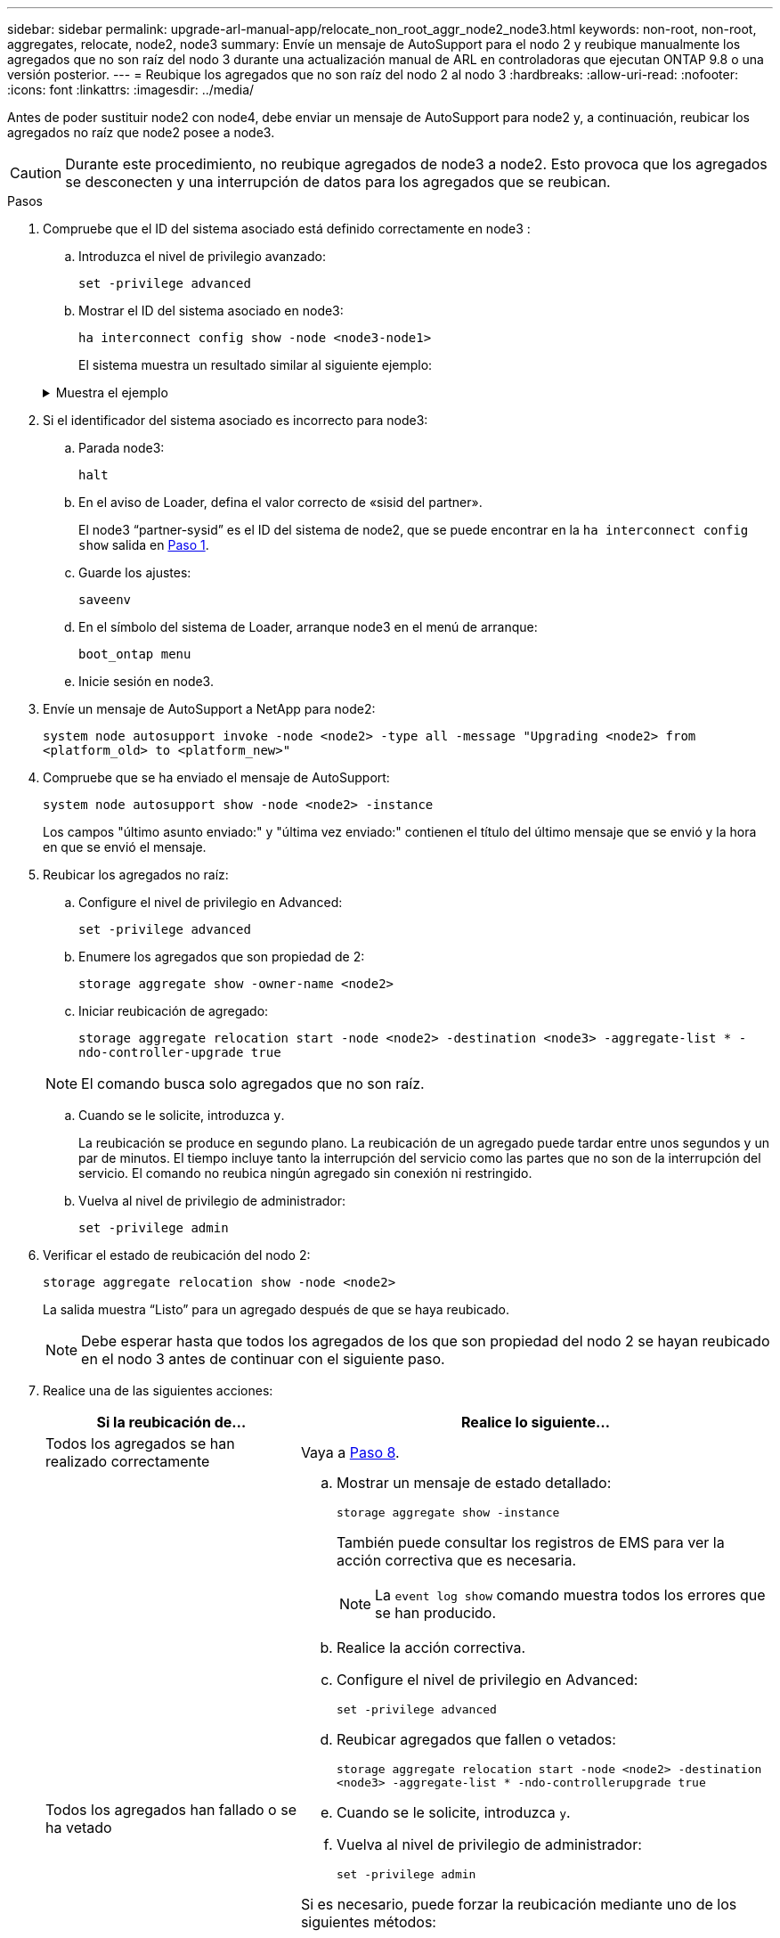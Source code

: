 ---
sidebar: sidebar 
permalink: upgrade-arl-manual-app/relocate_non_root_aggr_node2_node3.html 
keywords: non-root, non-root, aggregates, relocate, node2, node3 
summary: Envíe un mensaje de AutoSupport para el nodo 2 y reubique manualmente los agregados que no son raíz del nodo 3 durante una actualización manual de ARL en controladoras que ejecutan ONTAP 9.8 o una versión posterior. 
---
= Reubique los agregados que no son raíz del nodo 2 al nodo 3
:hardbreaks:
:allow-uri-read: 
:nofooter: 
:icons: font
:linkattrs: 
:imagesdir: ../media/


[role="lead"]
Antes de poder sustituir node2 con node4, debe enviar un mensaje de AutoSupport para node2 y, a continuación, reubicar los agregados no raíz que node2 posee a node3.


CAUTION: Durante este procedimiento, no reubique agregados de node3 a node2. Esto provoca que los agregados se desconecten y una interrupción de datos para los agregados que se reubican.

[[verify-partner-sys-id]]
.Pasos
. Compruebe que el ID del sistema asociado está definido correctamente en node3 :
+
.. Introduzca el nivel de privilegio avanzado:
+
`set -privilege advanced`

.. Mostrar el ID del sistema asociado en node3:
+
`ha interconnect config show -node <node3-node1>`

+
El sistema muestra un resultado similar al siguiente ejemplo:

+
.Muestra el ejemplo
[%collapsible]
====
[listing]
----
cluster::*> ha interconnect config show -node <node>
  (system ha interconnect config show)

                       Node: node3-node1
          Interconnect Type: RoCE
            Local System ID: <node3-system-id>
          Partner System ID: <node2-system-id>
       Connection Initiator: local
                  Interface: external

Port   IP Address
----   -----------------
e4a-17   0.0.0.0
e4b-18   0.0.0.0
----
====


. Si el identificador del sistema asociado es incorrecto para node3:
+
.. Parada node3:
+
`halt`

.. En el aviso de Loader, defina el valor correcto de «sisid del partner».
+
El node3 “partner-sysid” es el ID del sistema de node2, que se puede encontrar en la `ha interconnect config show` salida en <<verify-partner-sys-id,Paso 1>>.

.. Guarde los ajustes:
+
`saveenv`

.. En el símbolo del sistema de Loader, arranque node3 en el menú de arranque:
+
`boot_ontap menu`

.. Inicie sesión en node3.


. Envíe un mensaje de AutoSupport a NetApp para node2:
+
`system node autosupport invoke -node <node2> -type all -message "Upgrading <node2> from <platform_old> to <platform_new>"`

. Compruebe que se ha enviado el mensaje de AutoSupport:
+
`system node autosupport show -node <node2> -instance`

+
Los campos "último asunto enviado:" y "última vez enviado:" contienen el título del último mensaje que se envió y la hora en que se envió el mensaje.

. Reubicar los agregados no raíz:
+
.. Configure el nivel de privilegio en Advanced:
+
`set -privilege advanced`

.. Enumere los agregados que son propiedad de 2:
+
`storage aggregate show -owner-name <node2>`

.. Iniciar reubicación de agregado:
+
`storage aggregate relocation start -node <node2> -destination <node3> -aggregate-list * -ndo-controller-upgrade true`

+

NOTE: El comando busca solo agregados que no son raíz.

.. Cuando se le solicite, introduzca `y`.
+
La reubicación se produce en segundo plano. La reubicación de un agregado puede tardar entre unos segundos y un par de minutos. El tiempo incluye tanto la interrupción del servicio como las partes que no son de la interrupción del servicio. El comando no reubica ningún agregado sin conexión ni restringido.

.. Vuelva al nivel de privilegio de administrador:
+
`set -privilege admin`



. Verificar el estado de reubicación del nodo 2:
+
`storage aggregate relocation show -node <node2>`

+
La salida muestra “Listo” para un agregado después de que se haya reubicado.

+

NOTE: Debe esperar hasta que todos los agregados de los que son propiedad del nodo 2 se hayan reubicado en el nodo 3 antes de continuar con el siguiente paso.

. Realice una de las siguientes acciones:
+
[cols="35,65"]
|===
| Si la reubicación de... | Realice lo siguiente... 


| Todos los agregados se han realizado correctamente | Vaya a <<man_relocate_2_3_step8,Paso 8>>. 


| Todos los agregados han fallado o se ha vetado  a| 
.. Mostrar un mensaje de estado detallado:
+
`storage aggregate show -instance`

+
También puede consultar los registros de EMS para ver la acción correctiva que es necesaria.

+

NOTE: La `event log show` comando muestra todos los errores que se han producido.

.. Realice la acción correctiva.
.. Configure el nivel de privilegio en Advanced:
+
`set -privilege advanced`

.. Reubicar agregados que fallen o vetados:
+
`storage aggregate relocation start -node <node2> -destination <node3> -aggregate-list * -ndo-controllerupgrade true`

.. Cuando se le solicite, introduzca `y`.
.. Vuelva al nivel de privilegio de administrador:
+
`set -privilege admin`



Si es necesario, puede forzar la reubicación mediante uno de los siguientes métodos:

** Mediante la anulación de las comprobaciones de veto:
+
`storage aggregate relocation start -override-vetoes true -ndo-controller-upgrade`

** Mediante la anulación de comprobaciones de destino:
+
`storage aggregate relocation start -override-destination-checks true -ndocontroller-upgrade`



Para obtener más información sobre los comandos de reubicación de agregados de almacenamiento, vaya a. link:other_references.html["Referencias"] Para establecer un vínculo a la gestión de discos y agregados con la CLI_ y los comandos _ONTAP 9: Manual Page Reference_.

|===
. [[man_relocate_2_3_step8]]Verifique que todos los agregados no raíz estén en línea en node3:
+
`storage aggregate show -node <node3> -state offline -root false`

+
Si alguno de los agregados se ha desconectado o se ha convertido en externo, debe conectarlos, una vez por cada agregado:

+
`storage aggregate online -aggregate <aggregate_name>`

. Verifique que todos los volúmenes estén en línea en el nodo 3:
+
`volume show -node <node3> -state offline`

+
Si alguno de los volúmenes se encuentra sin conexión en el nodo 3, es necesario conectarlos, una vez por cada volumen:

+
`volume online -vserver <Vserver-name> -volume <volume-name>`

. Compruebe que node2 no posee ningún agregado no raíz en línea:
+
`storage aggregate show -owner-name <node2> -ha-policy sfo -state online`

+
El resultado del comando no debe mostrar agregados no raíz en línea, ya que todos los agregados en línea no raíz ya se han reubicado al nodo 3.



